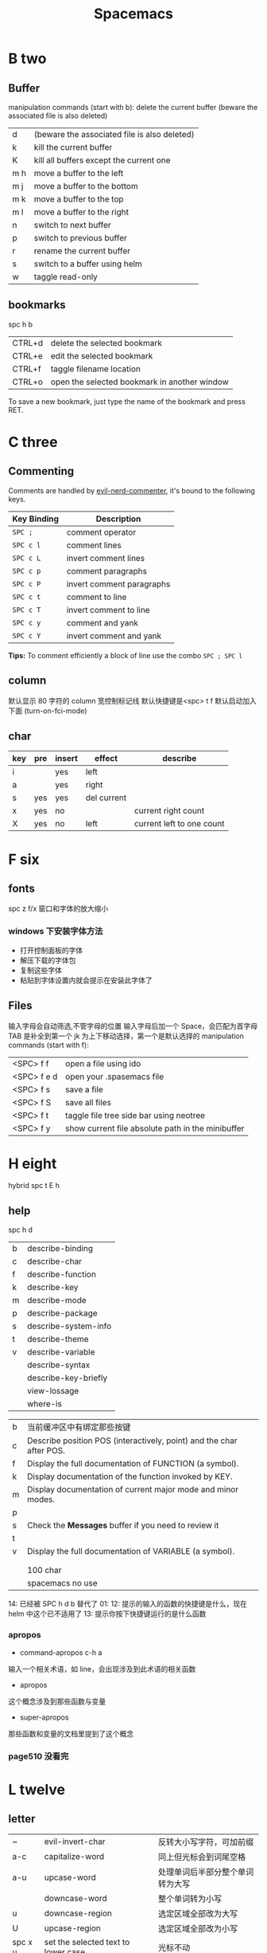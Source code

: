 #+TITLE: Spacemacs

* B two
** Buffer
manipulation commands (start with b):
delete the current buffer (beware the associated file is also deleted)
| d   | (beware the associated file is also deleted) |
| k   | kill the current buffer                      |
| K   | kill all buffers except the current one      |
| m h | move a buffer to the left                    |
| m j | move a buffer to the bottom                  |
| m k | move a buffer to the top                     |
| m l | move a buffer to the right                   |
| n   | switch to next buffer                        |
| p   | switch to previous buffer                    |
| r   | rename the current buffer                    |
| s   | switch to a buffer using helm                |
| w   | taggle read-only                             |

** bookmarks
spc h b
| CTRL+d | delete the selected bookmark                 |
| CTRL+e | edit the selected bookmark                   |
| CTRL+f | taggle filename location                     |
| CTRL+o | open the selected bookmark in another window |
To save a new bookmark, just type the name of the bookmark and press RET.

* C three
** Commenting
Comments are handled by [[https://github.com/redguardtoo/evil-nerd-commenter][evil-nerd-commenter]], it's bound to the following keys.

    | Key Binding | Description               |
    |-------------+---------------------------|
    | ~SPC ;~     | comment operator          |
    | ~SPC c l~   | comment lines             |
    | ~SPC c L~   | invert comment lines      |
    | ~SPC c p~   | comment paragraphs        |
    | ~SPC c P~   | invert comment paragraphs |
    | ~SPC c t~   | comment to line           |
    | ~SPC c T~   | invert comment to line    |
    | ~SPC c y~   | comment and yank          |
    | ~SPC c Y~   | invert comment and yank   |

*Tips:* To comment efficiently a block of line use the combo ~SPC ; SPC l~

** column
默认显示 80 字符的 column 宽控制标记线
默认快捷键是<spc> t f
默认启动加入下面 (turn-on-fci-mode)

** char
|-----+-----+--------+-------------+---------------------------|
| key | pre | insert | effect      | describe                  |
|-----+-----+--------+-------------+---------------------------|
| i   |     | yes    | left        |                           |
| a   |     | yes    | right       |                           |
| s   | yes | yes    | del current |                           |
| x   | yes | no     |             | current right count       |
| X   | yes | no     | left        | current left to one count |
|-----+-----+--------+-------------+---------------------------|
* F six
** fonts
spc z  f/x 窗口和字体的放大缩小
*** windows 下安装字体方法
- 打开控制面板的字体
- 解压下载的字体包
- 复制这些字体
- 粘贴到字体设置内就会提示在安装此字体了
** Files
输入字母会自动筛选,不管字母的位置
输入字母后加一个 Space，会匹配为首字母
TAB 是补全到第一个
jk 为上下移动选择，第一个是默认选择的
manipulation commands (start with f):
| <SPC> f f   | open a file using ido                             |
| <SPC> f e d | open your .spasemacs file                         |
| <SPC> f s   | save a file                                       |
| <SPC> f S   | save all files                                    |
| <SPC> f t   | taggle file tree side bar using neotree           |
| <SPC> f y   | show current file absolute path in the minibuffer |

* H eight
 hybrid spc t E h
** help
spc h d
| b | describe-binding     |
| c | describe-char        |
| f | describe-function    |
| k | describe-key         |
| m | describe-mode        |
| p | describe-package     |
| s | describe-system-info |
| t | describe-theme       |
| v | describe-variable    |
|   | describe-syntax      |
|   | describe-key-briefly |
|   | view-lossage         |
|   | where-is             |

|---+----------------------------------------------------------------------|
| b | 当前缓冲区中有绑定那些按键                                           |
| c | Describe position POS (interactively, point) and the char after POS. |
| f | Display the full documentation of FUNCTION (a symbol).               |
| k | Display documentation of the function invoked by KEY.                |
| m | Display documentation of current major mode and minor modes.         |
| p |                                                                      |
| s | Check the *Messages* buffer if you need to review it                 |
| t |                                                                      |
| v | Display the full documentation of VARIABLE (a symbol).               |
|   |                                                                      |
|   |                                                                      |
|   | 100 char                                                             |
|   | spacemacs no use                                                     |
14: 已经被 SPC h d b 替代了
01:
12: 提示的输入的函数的快捷键是什么，现在 helm 中这个已不适用了
13: 提示你按下快捷键运行的是什么函数
*** apropos
- command-apropos c-h a
输入一个相关术语，如 line，会出现涉及到此术语的相关函数
- apropos
这个概念涉及到那些函数与变量
- super-apropos
那些函数和变量的文档里提到了这个概念
*** page510 没看完
* L twelve
** letter

| ~       | evil-invert-char                    | 反转大小写字符，可加前缀         |
| a-c     | capitalize-word                     | 同上但光标会到词尾空格           |
|---------+-------------------------------------+----------------------------------|
| a-u     | upcase-word                         | 处理单词后半部分整个单词转为大写 |
|         | downcase-word                       | 整个单词转为小写                 |
|---------+-------------------------------------+----------------------------------|
| u       | downcase-region                     | 选定区域全部改为大写             |
| U       | upcase-region                       | 选定区域全部改为小写             |
| spc x u | set the selected text to lower case | 光标不动                         |
| spc x U | set the selected text to upper case | 光标不动                         |

negative-Argument
Small intestine 小肠
small letter 小写字母
lower case letters 小写字体
capital letters 大写
small potatoes 小人物
** line
|-----------+-----+-----+------------------------------+----------------------------|
| key       | pre | ins | effect                       | describe                   |
|-----------+-----+-----+------------------------------+----------------------------|
| I         |     | yes | beginning of current line    | non-blank,visual use       |
| A         |     | yes | end of the current line      |                            |
| dd        | yes | no  | line                         | current                    |
| cc        | yes | yes | current                      | cc=S,no pre  count         |
| S         | yes | yes | del current line             | down count                 |
| C         | no  | yes | line                         | current                    |
| D         | no  | no  | line                         | current                    |
| "^        | yes | no  |                              |                            |
| 0         | no  | no  | line                         |                            |
| '$        | yes | no  |                              |                            |
| J         | no  |     |                              |                            |
| gJ        | no  |     |                              |                            |
|-----------+-----+-----+------------------------------+----------------------------|
| o         | no  | yes |                              |                            |
| O         | no  | yes |                              |                            |
| spc i j   | yes | no  |                              |                            |
| spc i J   | yes | no  |                              |                            |
| spc i k   | yes | no  |                              |                            |
| spc i K   | yes | no  | 大小写的区别有空再分         |                            |
|-----------+-----+-----+------------------------------+----------------------------|
| spc x J   |     |     | move down a line of text     | (enter micro-state)        |
| spc x K   |     |     | move up a line of text       | (enter micro-state)        |
| spc x t l |     |     | swap (transpose) the current | line with the previous one |
|-----------+-----+-----+------------------------------+----------------------------|
| spc l     |     |     | goto-line                    |                            |
|-----------+-----+-----+------------------------------+----------------------------|
*** line config
行号开启 <spc> t n

defun dotspacemacs/config()在里面添加 (global-linum-mode t)


* M thirteen
** markdown
generate a preview of the markdown content of a buffer.
gh-md-render-region= 当前区域输出
gh-md-revert-buffers 就是
* N fourteen
** NeoTree file tree
可用翻页命令 c-d and c-u
~SPC f t~ or ~SPC p t~
number =0= ~SPC 0~
| Key Binding  | Description                                      |
|--------------+--------------------------------------------------|
| ~h~          | collapse expanded directory or go to parent node |
| ~H~          | previous sibling                                 |
| ~j~          | next file or directory                           |
| ~J~          | next expanded directory on level down            |
| ~k~          | previous file or directory                       |
|--------------+--------------------------------------------------|
| ~K~          | parent directory, when reaching the root         |
|              | change it to parent directory                    |
|--------------+--------------------------------------------------|
| ~l~ or ~RET~ | expand directory                                 |
| ~L~          | next sibling                                     |
| ~R~          | make a directory the root directory              |

Opening files with NeoTree

| Key Binding      | Description                               |
|------------------+-------------------------------------------|
| ~l~ or ~RET~     | open file in last active window           |
| ~# l~ or ~# RET~ | open file in window number =#=            |
| ~¦~              | open file in an vertically split window   |
| ~-~              | open file in an horizontally split window |

Other NeoTree key bindings
| Key Binding | Description                     |
|-------------+---------------------------------|
| ~TAB~       | toggle stretching of the buffer |
| ~c~         | create a node                   |
| ~d~         | delete a node                   |
| ~g~         | refresh                         |
| ~s~         | toggle showing of hidden files  |
| ~q~ or ~fd~ | hide =NeoTree= buffer           |
| ~r~         | rename a node                   |

NeoTree mode-line
The mode-line has the following format =[x/y] d (D:a, F:b)= where:
  - =x= is the index of the current selected file or directory
  - =y= the total number of items (file and directory) in the current directory
  - =d= the name of the current directory
  - =a= the number of directories in the current directory
  - =b= the number of files in the current directory

* P sixteen
** paragraph
}	移至下一个段落（paragraph）首。
{	移至上一个段落（paragraph）首。paragraph（段落）是以空白行为区格。
** percent per cent
%	这是匹配{}，[]，() 用的，例如光标在{ 上只要按%，就会跑到相匹配的} 上。
* S nineteen
** 查找的范围 
*** current buffer or namely current buffer
***  wv 当前缓冲区
*** 当前文件
*** 当前所有缓冲区
** search 
|---------+---------------------+-------------------+---------------------------|
| spc spc |                     | current buffer    | 单个字符的                |
|---------+---------------------+-------------------+---------------------------|
| \/ or ? | evil-search-forward | current buffer    | c-s or c-r  N or n is vim |
|---------+---------------------+-------------------+---------------------------|
| spc s l | helm-semantic       | current buffer    | Helm-semantic-or-imenu    |
|---------+---------------------+-------------------+---------------------------|
| spc s s | helm-swoop          | current buffer    | 可加空格后进一步搜索      |
| spc s S | helm-swoop          | current buffer    | 会提取当前光标处的单词    |
|---------+---------------------+-------------------+---------------------------|
| spc /   |                     | buffer            | 会提取当前的，中文会一行  |
|---------+---------------------+-------------------+---------------------------|
| spc s b | helm-grep           | buffer            |                           |
| spc s B | helm-grep           | buffer            | 会提取当前光标处的单词    |
| spc h l | helm-gerp           |                   | 上面搜索的的历史          |
|---------+---------------------+-------------------+---------------------------|
| spc s f |                     | file or directory |                           |
| spc s p |                     | file or directory | 区别再分                  |
|---------+---------------------+-------------------+---------------------------|
** Scroll
| key | pre | insert | object | effect      | describe |
| gg  | yes | no     |        | move scroll |          |
| G   | yes | no     |        | move scroll |          |
屏幕顶行和底行有参数选项控制的，现在默认好像为 6
| H | 移至屏幕顶行第一个非空白字元 | scroll non move | org 中为行首 |
| M | 移至屏幕中间第一个非空白字元 | scroll non move | org 中不能用 |
| L | 移至屏幕底行第一个非空白字元 | scroll non move | org 中为行尾 |
1) 光标移动，屏幕不动
    M 当前行到前屏幕的中间
    H 参数默认为 6，距离屏幕顶的行数，小于 6 不行，要大于 6 才行
    L 参数默认为 6，距离屏幕底的行数，小于 6 不行，要大于 6 才行枯
2) 当前光标与当前行一齐移动
    z t 当前行移动屏幕顶端
    z z 当前行到当前屏幕的中间，也可说是当前行在屏幕中居中
    z b 当前行移动到屏幕底端
    z f reposition-window
4) 光标不动，屏幕移动
   c-f 向下翻一页，光标不动 c-b 向上翻一页，光标不动
   c-d 向下翻半页，光标不动 c-u 向上翻半页，光标不动
5) 可进入微观状态
    SPC n +	increase the number under point by one and initiate micro-state
    SPC n -	decrease the number under point by one and initiate micro-state
** sentence
)	移至下一个句子（sentence）首。
(	移至上一个句子（sentence）首。
sentence（句子）是以 . ! ? 为区格。

* U
** undo and redo
undo-tree-vap
spc a u c-x u
| 1 | u   | undo-tree-undo | normal| vim   |
| 2 | c-r | undo-tree-redo | normal| vim   |
| 3 | c-_ | undo-tree-undo | normal| emacs |
| 4 | a-_ | undo-tree-redo | normal| emacs |
* V
** visual
- v Characterwise visual mode
- V Linewise visual mode
- c-v 矩形模式
- 通用
  d 删除选中的区域
  y 复制
  c 删除当前选中的字符，后面不动
  o and O  在高亮块中交换光标位置
  gv 重新选中最近一次可视化时选过的文本
  r 选一个就替一个，选多个就用你输入的替换成多个 Expand-region
*** Expand-region
Spacemacs adds another Visual mode via the expand-region mode.
| Key Binding | Description                              |
|-------------+------------------------------------------|
| ~SPC v~     | initiate expand-region mode then...      |
| ~v~         | expand the region by one semantic unit   |
| ~V~         | contract the region by one semantic unit |
| ~r~         | reset the region to initial selection    |
| ~ESC~       | leave expand-region mode                 |
* Y twenty-five
** yank and pastes
都是在正常模式下的命令，不会进入到 insert
| key   | pre | object | effect               | describe                  |
| xp    | yes | char   | yank/pastes          | switch right              |
| Xp    | yes | char   | yank/pastes          | switch left  to one count |
| ddp   | yes | line   | yank/pastes          | switch current with down  |
| yy    | yes | line   |                      |                           |
| y/dw  | yes | word   | del current word end | yank                      |
| y/daw | yes | word   | del word blank       | yank                      |
| y/diw | yes | word   | del word  non-blany  | yank                      |
| y/de  |     | word   |                      |                           |
| y/db  |     |        |                      |                           |
| y/dge |     |        |                      |                           |
* W twenty-three
** word
| key       | pre | insert | effect               | describe                           |
| b         | yes | no     | last first           |                                    |
| w         | yes | no     | next first           |                                    |
| W         |     |        | 同上                 | 区别忽略一些符号                   |
| b         |     |        | 移至前一个字字首     |                                    |
| B         |     |        | 同上                 | 区别忽略一些标点符号。             |
| e         | 	  |        | 移至后一个字字尾     |                                    |
| E         |     |        | 同上                 | 区别忽略一些符号                   |
| ge        | yes | no     | current              |                                    |
| k         | yes | no     | current word end     |                                    |
|-----------+-----+--------+----------------------+------------------------------------|
| spc x t w |     |        | swap (transpose) the | current word with the previous one |
|           |     |        |                      |                                    |

spc v 选中当前光标处的单词
< and >好像也可以在单词间的空格中移动，“.”好像也可以
** window
a-f10 当前窗格最大与恢复切换，不遮位系统工具栏
f11 同上，即真正全屏，即会遮住系统工具栏
spc-tab 与最近一个缓冲区来回切换
| s   | split a window horizontally                                          |
| v   | split a window vertically                                            |
| c   | close a window                                                       |
| d   | taggle window dedication (dedicated window cannot be used by a mode) |
| H   | move window to the left                                              |
| J   | move window to the bottom                                            |
| K   | move window to the top                                               |
| L   | move window to the right                                             |
| m   | maximize/minimize a window                                           |
| M   | maximize/minimize a window, when maximized the buffer is centered    |
| p m | open messages buffer in a popup window                               |
| p p | close the current sticky popup window                                |
| r   | rotate windows clockwise                                             |
| R   | rotate windows counter-clockwise                                     |
| u   | undo window layout (used to effectively undo a close window)         |
| U   | redo window layout                                                   |
| w   | cycle and focus between windows                                      |
